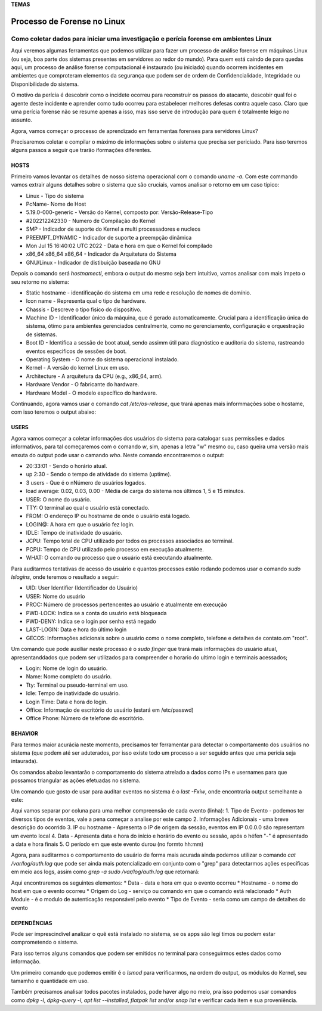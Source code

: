 **TEMAS**

========================
Processo de Forense no Linux
========================
Como coletar dados para iniciar uma investigação e perícia forense em ambientes Linux
------------------------

.. _bookmarks:
   Introdução

Aqui veremos algumas ferramentas que podemos utilizar para fazer um processo de análise forense em máquinas Linux (ou seja, boa parte dos sistemas presentes em servidores ao redor do mundo). Para quem está caindo de para quedas aqui, um processo de análise forense computacional é instaurado (ou iniciado) quando ocorrem incidentes em ambientes que comproteram elementos da segurança que podem ser de ordem de Confidencialidade, Integridade ou Disponibilidade do sistema.

O motivo da perícia é descobrir como o incidete ocorreu para reconstruir os passos do atacante, descobir qual foi o agente deste incidente e aprender como tudo ocorreu para estabelecer melhores defesas contra aquele caso. Claro que uma perícia forense não se resume apenas a isso, mas isso serve de introdução para quem é totalmente leigo no assunto.

Agora, vamos começar o processo de aprendizado em ferramentas forenses para servidores Linux? 

Precisaremos coletar e compilar o máximo de informações sobre o sistema que precisa ser periciado. Para isso teremos alguns passos a seguir que trarão iformações diferentes.

HOSTS
##########################

Primeiro vamos levantar os detalhes de nosso sistema operacional com o comando `uname -a`. Com este commando vamos extrair alguns detalhes sobre o sistema que são cruciais, vamos analisar o retorno em um caso típico:

.. code-block:: bash
   :linenos:
   Linux PcName 5.19.0-000-generic #202212242330 SMP PREEMPT_DYNAMIC Mon Jul 15 16:40:02 UTC 2022 x86_64 x86_64 x86_64 GNU/Linux

* Linux - Tipo do sistema
* PcName- Nome de Host
* 5.19.0-000-generic - Versão do Kernel, composto por: Versão-Release-Tipo
* #202212242330 - Numero de Compilação do Kernel
* SMP - Indicador de suporte do Kernel a multi processadores e nucleos
* PREEMPT_DYNAMIC - Indicador de suporte a preempção dinâmica
* Mon Jul 15 16:40:02 UTC 2022 - Data e hora em que o Kernel foi compilado
* x86_64 x86_64 x86_64 - Indicador da Arquitetura do Sistema
* GNU/Linux - Indicador de distibuição baseada no GNU

Depois o comando será `hostnamectl`, embora o output do mesmo seja bem intuitivo, vamos analisar com mais ímpeto o seu retorno no sistema:

.. code-block:: bash
   :linenos:
    Static hostname: PcName
          Icon name: computer-laptop
            Chassis: laptop
         Machine ID: ec8a47fe4a75fe65a4ef76505505fb80
            Boot ID: 6009e87f78e9f7e9f7e9eaedc89e0d38
   Operating System: Zorin OS 17.1                   
             Kernel: Linux 6.5.0-45-generic
       Architecture: x86-64
    Hardware Vendor: Positivo Bahia - VAIO
     Hardware Model: VAIO XPTO

* Static hostname - identificação do sistema em uma rede e resolução de nomes de domínio.
* Icon name - Representa qual o tipo de hardware.
* Chassis - Descreve o tipo físico do dispositivo.
* Machine ID - Identificador único da máquina, que é gerado automaticamente. Crucial para a identificação única do sistema, ótimo para ambientes gerenciados centralmente, como no gerenciamento, configuração e orquestração de sistemas.
* Boot ID - Identifica a sessão de boot atual, sendo assimm útil para diagnóstico e auditoria do sistema, rastreando eventos específicos de sessões de boot.
* Operating System - O nome do sistema operacional instalado.
* Kernel - A versão do kernel Linux em uso.
* Architecture - A arquitetura da CPU (e.g., x86_64, arm).
* Hardware Vendor - O fabricante do hardware.
* Hardware Model - O modelo específico do hardware.

Continuando, agora vamos usar o comando `cat /etc/os-release`, que trará apenas mais informmações sobe o hostame, com isso teremos o output abaixo:

.. code-block:: bash
   :linenos:
   PRETTY_NAME="Zorin OS 17.1"
   NAME="Zorin OS"
   VERSION_ID="17"
   VERSION="17.1"
   VERSION_CODENAME=jammy
   ID=zorin
   ID_LIKE="ubuntu debian"
   HOME_URL="https://zorin.com/os/"
   SUPPORT_URL="https://help.zorin.com/"
   BUG_REPORT_URL="https://zorin.com/os/feedback/"
   PRIVACY_POLICY_URL="https://zorin.com/legal/privacy/"
   UBUNTU_CODENAME=jammy
        
USERS
###################

Agora vamos começar a coletar informações dos usuários do sistema para catalogar suas permissões e dados informativos, para tal começaremos com o comando `w`, sim, apenas a letra "w" mesmo ou, caso queira uma versão mais enxuta do output pode usar o camando `who`. Neste comando encontraremos o output:

.. code-block:: bash
   :lineos:
    20:33:01 up  2:30,  3 users,  load average: 0.02, 0.03, 0.00
   USER     TTY      FROM              LOGIN@   IDLE   JCPU   PCPU WHAT
   user1    pts/0    192.168.0.101     20:00    1:30   0.02s  0.02s -bash
   user2    pts/1    192.168.0.102     20:10    2:00   0.01s  0.01s -bash
   user3    pts/2    192.168.0.103     20:20    0.00s  0.00s  0.00s w

* 20:33:01 - Sendo o horário atual.
* up 2:30 - Sendo o tempo de atividade do sistema (uptime).
* 3 users - Que é o nNúmero de usuários logados.
* load average: 0.02, 0.03, 0.00 - Média de carga do sistema nos últimos 1, 5 e 15 minutos.

* USER: O nome do usuário.
* TTY: O terminal ao qual o usuário está conectado.
* FROM: O endereço IP ou hostname de onde o usuário está logado.
* LOGIN@: A hora em que o usuário fez login.
* IDLE: Tempo de inatividade do usuário.
* JCPU: Tempo total de CPU utilizado por todos os processos associados ao terminal.
* PCPU: Tempo de CPU utilizado pelo processo em execução atualmente.
* WHAT: O comando ou processo que o usuário está executando atualmente.

Para auditarmos tentativas de acesso do usuário e quantos processos estão rodando podemos usar o comando `sudo lslogins`, onde teremos o resultado a seguir:

.. code-line:: bash
   :linenos:
     UID USER              PROC PWD-LOCK PWD-DENY LAST-LOGIN GECOS
    0 root               156        0        1            root
    1 daemon               0        0        1            daemon
    2 bin                  0        0        1            bin
    3 sys                  0        0        1            sys
    4 sync                 0        0        1            sync
    5 games                0        0        1            games
    6 man                  0        0        1            man
    7 lp                   0        0        1            lp
    8 mail                 0        0        1            mail
    9 news                 0        0        1            news
   10 uucp                 0        0        1            uucp

* UID: User Identifier (Identificador do Usuário)
* USER: Nome do usuário
* PROC: Número de processos pertencentes ao usuário e atualmente em execução
* PWD-LOCK: Indica se a conta do usuário está bloqueada
* PWD-DENY: Indica se o login por senha está negado
* LAST-LOGIN: Data e hora do último login
* GECOS: Informações adicionais sobre o usuário como o nome completo, telefone e detalhes de contato.om "root".

Um comando que pode auxiliar neste processo é o `sudo finger` que trará mais informações do usuário atual, apresentanddados que podem ser utilizados para compreender o horario do ultimo login e terminais acessados;

.. code-block:: bash
   :linenos:
   Login     Name       Tty      Idle  Login Time   Office     Office Phone
   efraim    Efraim    * :0            Jul 29 09:12 (:0)
   efraim    Efraim     pts/2          Jul 29 20:39

* Login: Nome de login do usuário.
* Name: Nome completo do usuário.
* Tty: Terminal ou pseudo-terminal em uso.
* Idle: Tempo de inatividade do usuário.
* Login Time: Data e hora do login.
* Office: Informação de escritório do usuário (estará em /etc/passwd)
* Office Phone: Número de telefone do escritório.

BEHAVIOR
#####################
Para termos maior acurácia neste momento, precisamos ter ferramentar para detectar o comportamento dos usuários no sistema (que podem até ser aduterados, por isso existe todo um processo a ser seguido antes que uma perícia seja intaurada).

Os comandos abaixo levantarão o comportamento do sistema atrelado a dados como IPs e usernames para que possamos triangular as ações efetuadas no sistema.

Um comando que gosto de usar para auditar eventos no sistema é o `last -Fxiw`, onde encontraria output semelhante a este:

.. code-block:: bash
   :linenos:
   runlevel (to lvl 5)   0.0.0.0          Fri Jun 28 22:14:29 2024 - Sat Jun 29 21:40:01 2024  (23:25)
   reboot   system boot  0.0.0.0          Fri Jun 28 22:14:18 2024 - Sat Jun 29 21:40:01 2024  (23:25)

Aqui vamos separar por coluna para uma melhor compreensão de cada evento (linha):
1. Tipo de Evento - podemos ter diversos tipos de eventos, vale a pena começar a analise por este campo
2. Informações Adicionais - uma breve descrição do ocorrido
3. IP ou hostname - Apresenta o IP de origem da sessão, eventos em IP 0.0.0.0 são representam um evento local
4. Data - Apresenta data e hora do início e horário do evento ou sessão, após o héfen "-" é apresentado a data e hora finais
5. O período em que este evento durou (no formto hh:mm)

Agora, para auditarmos o comportamento do usuário de forma mais acurada ainda podemos utilizar o comando `cat /var/log/auth.log` que pode ser ainda mais potencializado em conjunto com o "grep" para detectarmos ações específicas em meio aos logs, assim como `grep -a sudo /var/log/auth.log` que retornará:

.. code-block:: bash
   :linenos:
   Jul 29 21:54:30 zorin sudo: pam_unix(sudo:session): session opened for user root(uid=0) by (uid=1000)
   Jul 29 21:54:30 zorin sudo: pam_unix(sudo:session): session closed for user root

Aqui encontraremos os seguintes elementos:
* Data - data e hora em que o evento ocorreu
* Hostname - o nome do host em que o evento ocorreu
* Origem do Log - serviço ou comando em que o comando está relacionado
* Auth Module - é o modulo de autenticação responsável pelo evento
* Tipo de Evento - seria como um campo de detalhes do evento


DEPENDÊNCIAS
####################

Pode ser imprescindível analizar o quê está instalado no sistema, se os apps são legí
timos ou podem estar comprometendo o sistema.

Para isso temos alguns comandos que podem ser emitidos no terminal para conseguirmos estes dados como informação.

Um primeiro comando que podemos emitir é o `lsmod` para verificarmos, na ordem do output, os módulos do Kernel, seu tamamho e quantidade em uso.

.. code-block:: bash
   :liinenos:
   Module                  Size  Used by
   vmnet                  73728  17
   parport_pc             53248  0
   vmmon                 167936  0

Também precisamos analisar todos pacotes instalados, pode haver algo no meio, pra isso podemos usar comandos como `dpkg -l`, `dpkg-query -l`, `apt list --installed`, `flatpak list` and/or `snap list` e verificar cada item e sua proveniência.

